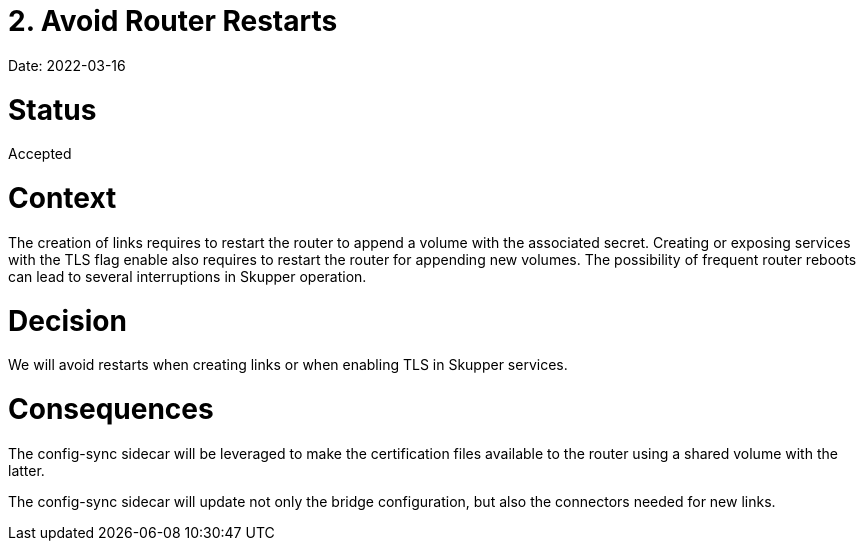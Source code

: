 = 2. Avoid Router Restarts

Date: 2022-03-16

= Status

Accepted

= Context

The creation of links requires to restart the router to append a volume with the associated secret.
Creating or exposing services with the TLS flag enable also requires to restart the router for appending new volumes.
The possibility of frequent router reboots can lead to several interruptions in Skupper operation.

= Decision

We will avoid restarts when creating links or when enabling TLS in Skupper services.

= Consequences

The config-sync sidecar will be leveraged to make the certification files available to  the router using a shared volume with the latter.

The config-sync sidecar will update not only the bridge configuration, but also the connectors needed for new links.
